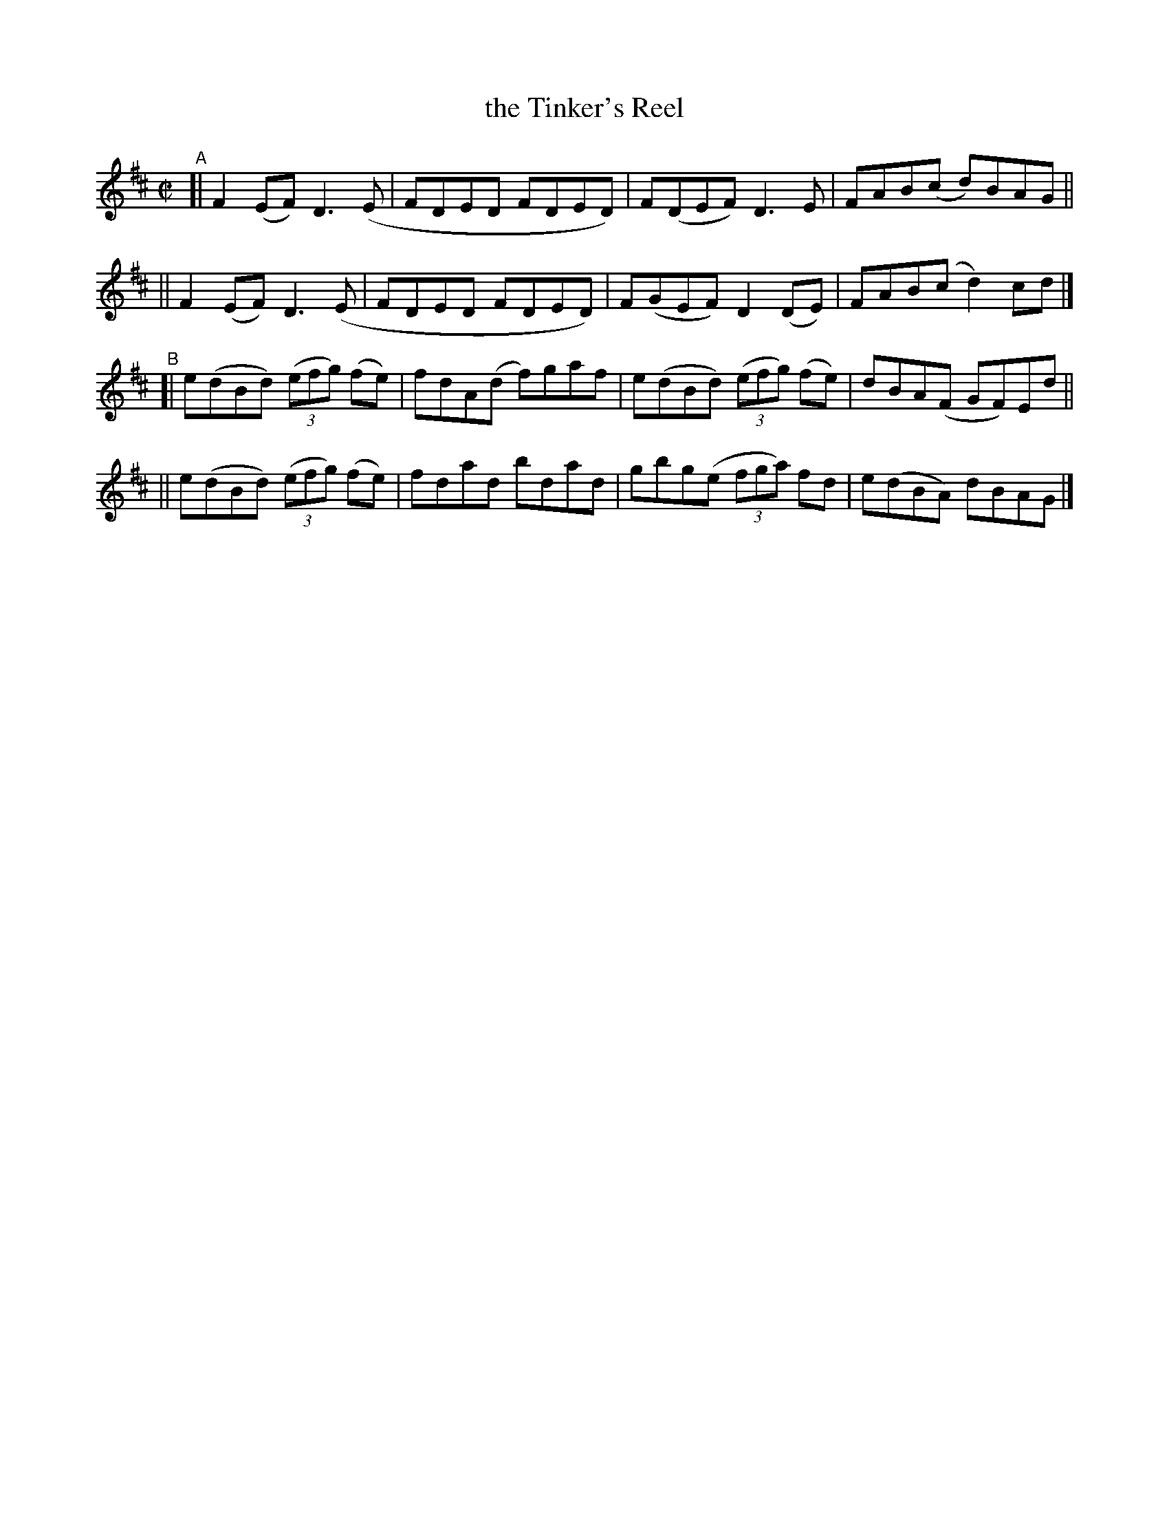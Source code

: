 X: 782
T: the Tinker's Reel
R: reel
%S: s:4 b:16(4+4+4+4)
B: Francis O'Neill: "The Dance Music of Ireland" (1907) #782
Z: Frank Nordberg - http://www.musicaviva.com
F: http://www.musicaviva.com/abc/tunes/ireland/oneill-1001/0782/oneill-1001-0782-1.abc
M: C|
L: 1/8
K: D
"^A"\
[| F2(EF) D3(E | FDED FDED) | F(DEF) D3E | FAB(c d)BAG ||
|| F2(EF) D3(E | FDED FDED) | F(GEF) D2(DE) | FAB(c d2)cd |]
"^B"\
[| e(dBd) (3(efg) (fe) | fdA(d f)gaf | e(dBd) (3(efg) (fe) | dBA(F GF)Ed ||
|| e(dBd) (3(efg) (fe) | fdad bdad | gbg(e (3fga) fd | e(dBA) dBAG |]
